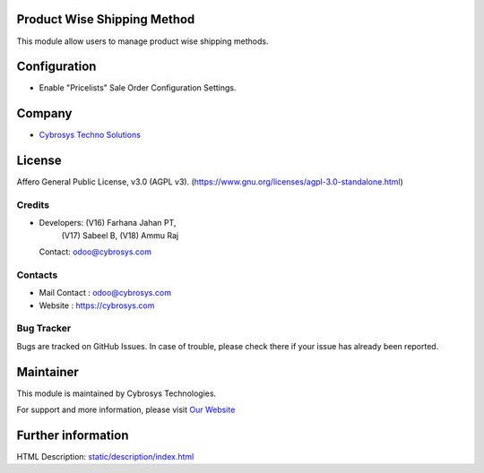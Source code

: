.. image:: https://img.shields.io/badge/license-AGPL--3-blue.svg
    :target: https://www.gnu.org/licenses/agpl-3.0-standalone.html
    :alt: License: AGPL-3

Product Wise Shipping Method
============================
This module allow users to manage product wise shipping methods.

Configuration
=============
* Enable "Pricelists" Sale Order Configuration Settings.

Company
=======
* `Cybrosys Techno Solutions <https://cybrosys.com/>`__

License
=======
Affero General Public License, v3.0 (AGPL v3).
(https://www.gnu.org/licenses/agpl-3.0-standalone.html)

Credits
-------
* Developers: (V16) Farhana Jahan PT,
              (V17) Sabeel B,
              (V18) Ammu Raj
  Contact: odoo@cybrosys.com

Contacts
--------
* Mail Contact : odoo@cybrosys.com
* Website : https://cybrosys.com

Bug Tracker
-----------
Bugs are tracked on GitHub Issues. In case of trouble, please check there if your issue has already been reported.

Maintainer
==========
.. image:: https://cybrosys.com/images/logo.png
   :target: https://cybrosys.com

This module is maintained by Cybrosys Technologies.

For support and more information, please visit `Our Website <https://cybrosys.com/>`__

Further information
===================
HTML Description: `<static/description/index.html>`__
